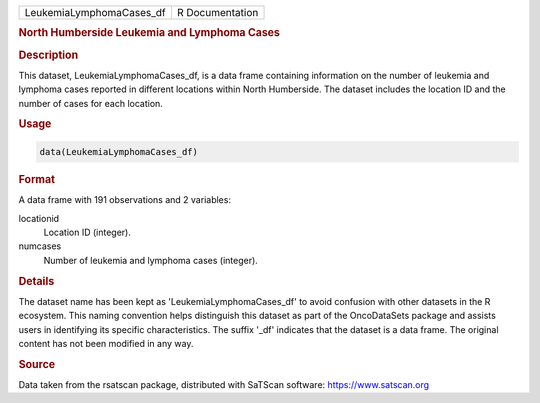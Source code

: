 .. container::

   .. container::

      ======================== ===============
      LeukemiaLymphomaCases_df R Documentation
      ======================== ===============

      .. rubric:: North Humberside Leukemia and Lymphoma Cases
         :name: north-humberside-leukemia-and-lymphoma-cases

      .. rubric:: Description
         :name: description

      This dataset, LeukemiaLymphomaCases_df, is a data frame containing
      information on the number of leukemia and lymphoma cases reported
      in different locations within North Humberside. The dataset
      includes the location ID and the number of cases for each
      location.

      .. rubric:: Usage
         :name: usage

      .. code:: R

         data(LeukemiaLymphomaCases_df)

      .. rubric:: Format
         :name: format

      A data frame with 191 observations and 2 variables:

      locationid
         Location ID (integer).

      numcases
         Number of leukemia and lymphoma cases (integer).

      .. rubric:: Details
         :name: details

      The dataset name has been kept as 'LeukemiaLymphomaCases_df' to
      avoid confusion with other datasets in the R ecosystem. This
      naming convention helps distinguish this dataset as part of the
      OncoDataSets package and assists users in identifying its specific
      characteristics. The suffix '\_df' indicates that the dataset is a
      data frame. The original content has not been modified in any way.

      .. rubric:: Source
         :name: source

      Data taken from the rsatscan package, distributed with SaTScan
      software: https://www.satscan.org

